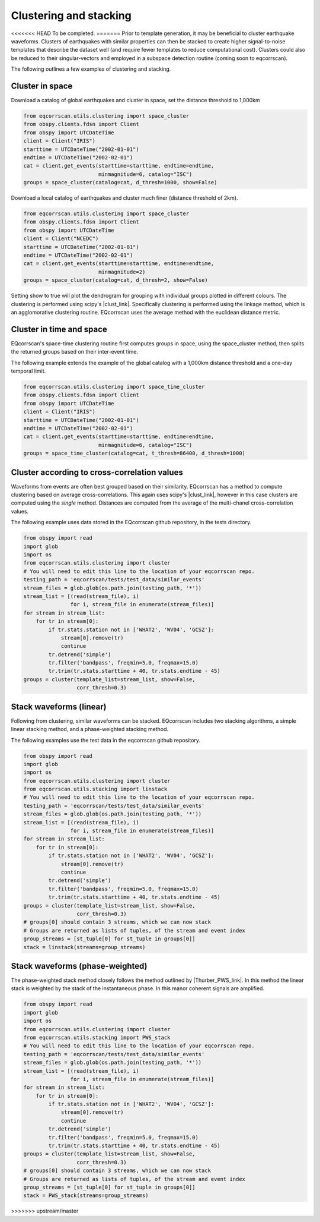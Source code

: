Clustering and stacking
=======================

<<<<<<< HEAD
To be completed.
=======
Prior to template generation, it may be beneficial to cluster earthquake
waveforms.  Clusters of earthquakes with similar properties can then be
stacked to create higher signal-to-noise templates that describe the dataset
well (and require fewer templates to reduce computational cost).  Clusters
could also be reduced to their singular-vectors and employed in a subspace
detection routine (coming soon to eqcorrscan).

The following outlines a few examples of clustering and stacking.

Cluster in space
----------------

Download a catalog of global earthquakes and cluster in space, set the distance
threshold to 1,000km

.. code-block:: python

    from eqcorrscan.utils.clustering import space_cluster
    from obspy.clients.fdsn import Client
    from obspy import UTCDateTime
    client = Client("IRIS")
    starttime = UTCDateTime("2002-01-01")
    endtime = UTCDateTime("2002-02-01")
    cat = client.get_events(starttime=starttime, endtime=endtime,
                            minmagnitude=6, catalog="ISC")
    groups = space_cluster(catalog=cat, d_thresh=1000, show=False)

Download a local catalog of earthquakes and cluster much finer (distance
threshold of 2km).

.. code-block:: python

    from eqcorrscan.utils.clustering import space_cluster
    from obspy.clients.fdsn import Client
    from obspy import UTCDateTime
    client = Client("NCEDC")
    starttime = UTCDateTime("2002-01-01")
    endtime = UTCDateTime("2002-02-01")
    cat = client.get_events(starttime=starttime, endtime=endtime,
                            minmagnitude=2)
    groups = space_cluster(catalog=cat, d_thresh=2, show=False)


Setting show to true will plot the dendrogram for grouping with individual
groups plotted in different colours.  The clustering is performed using scipy's
|clust_link|.  Specifically clustering is performed using the linkage method,
which is an agglomorative clustering routine. EQcorrscan uses the average method
with the euclidean distance metric.

.. |clust_link| raw:: html

    <a href="http://docs.scipy.org/doc/scipy-0.16.0/reference/cluster.hierarchy.html" target="_blank">hierachical clustering routines</a>
Cluster in time and space
-------------------------

EQcorrscan's space-time clustering routine first computes groups in space, using
the space_cluster method, then splits the returned groups based on their
inter-event time.

The following example extends the example of the global catalog with a 1,000km
distance threshold and a one-day temporal limit.

.. code-block:: python

    from eqcorrscan.utils.clustering import space_time_cluster
    from obspy.clients.fdsn import Client
    from obspy import UTCDateTime
    client = Client("IRIS")
    starttime = UTCDateTime("2002-01-01")
    endtime = UTCDateTime("2002-02-01")
    cat = client.get_events(starttime=starttime, endtime=endtime,
                            minmagnitude=6, catalog="ISC")
    groups = space_time_cluster(catalog=cat, t_thresh=86400, d_thresh=1000)


Cluster according to cross-correlation values
---------------------------------------------

Waveforms from events are often best grouped based on their similarity.
EQcorrscan has a method to compute clustering based on average cross-correlations.
This again uses scipy's |clust_link|, however in this case clusters are computed
using the *single* method.  Distances are computed from the average of the
multi-chanel cross-correlation values.

The following example uses data stored in the EQcorrscan github repository,
in the tests directory.

.. code-block:: python

    from obspy import read
    import glob
    import os
    from eqcorrscan.utils.clustering import cluster
    # You will need to edit this line to the location of your eqcorrscan repo.
    testing_path = 'eqcorrscan/tests/test_data/similar_events'
    stream_files = glob.glob(os.path.join(testing_path, '*'))
    stream_list = [(read(stream_file), i)
                   for i, stream_file in enumerate(stream_files)]
    for stream in stream_list:
        for tr in stream[0]:
            if tr.stats.station not in ['WHAT2', 'WV04', 'GCSZ']:
                stream[0].remove(tr)
                continue
            tr.detrend('simple')
            tr.filter('bandpass', freqmin=5.0, freqmax=15.0)
            tr.trim(tr.stats.starttime + 40, tr.stats.endtime - 45)
    groups = cluster(template_list=stream_list, show=False,
                     corr_thresh=0.3)

Stack waveforms (linear)
------------------------

Following from clustering, similar waveforms can be stacked.  EQcorrscan includes
two stacking algorithms, a simple linear stacking method, and a phase-weighted
stacking method.

The following examples use the test data in the eqcorrscan github repository.

.. code-block:: python

    from obspy import read
    import glob
    import os
    from eqcorrscan.utils.clustering import cluster
    from eqcorrscan.utils.stacking import linstack
    # You will need to edit this line to the location of your eqcorrscan repo.
    testing_path = 'eqcorrscan/tests/test_data/similar_events'
    stream_files = glob.glob(os.path.join(testing_path, '*'))
    stream_list = [(read(stream_file), i)
                   for i, stream_file in enumerate(stream_files)]
    for stream in stream_list:
        for tr in stream[0]:
            if tr.stats.station not in ['WHAT2', 'WV04', 'GCSZ']:
                stream[0].remove(tr)
                continue
            tr.detrend('simple')
            tr.filter('bandpass', freqmin=5.0, freqmax=15.0)
            tr.trim(tr.stats.starttime + 40, tr.stats.endtime - 45)
    groups = cluster(template_list=stream_list, show=False,
                     corr_thresh=0.3)
    # groups[0] should contain 3 streams, which we can now stack
    # Groups are returned as lists of tuples, of the stream and event index
    group_streams = [st_tuple[0] for st_tuple in groups[0]]
    stack = linstack(streams=group_streams)



Stack waveforms (phase-weighted)
--------------------------------

The phase-weighted stack method closely follows the method outlined by
|Thurber_PWS_link|. In this method the linear stack is weighted by the stack
of the instantaneous phase.  In this manor coherent signals are amplified.

.. |Thurber_PWS_link| raw:: html

    <a href="http://www.bssaonline.org/content/early/2014/08/12/0120140077.abstract" target="_blank">Thurber et al. 2014</a>

.. code-block:: python

    from obspy import read
    import glob
    import os
    from eqcorrscan.utils.clustering import cluster
    from eqcorrscan.utils.stacking import PWS_stack
    # You will need to edit this line to the location of your eqcorrscan repo.
    testing_path = 'eqcorrscan/tests/test_data/similar_events'
    stream_files = glob.glob(os.path.join(testing_path, '*'))
    stream_list = [(read(stream_file), i)
                   for i, stream_file in enumerate(stream_files)]
    for stream in stream_list:
        for tr in stream[0]:
            if tr.stats.station not in ['WHAT2', 'WV04', 'GCSZ']:
                stream[0].remove(tr)
                continue
            tr.detrend('simple')
            tr.filter('bandpass', freqmin=5.0, freqmax=15.0)
            tr.trim(tr.stats.starttime + 40, tr.stats.endtime - 45)
    groups = cluster(template_list=stream_list, show=False,
                     corr_thresh=0.3)
    # groups[0] should contain 3 streams, which we can now stack
    # Groups are returned as lists of tuples, of the stream and event index
    group_streams = [st_tuple[0] for st_tuple in groups[0]]
    stack = PWS_stack(streams=group_streams)
>>>>>>> upstream/master
